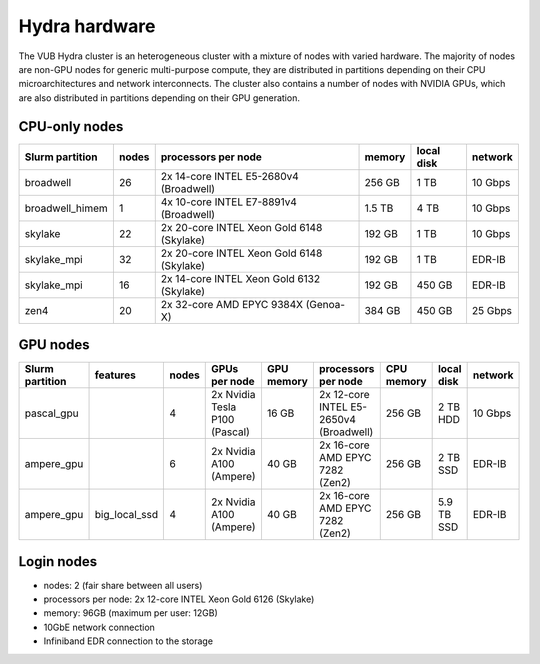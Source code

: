 .. _Hydra hardware:

Hydra hardware
===============

The VUB Hydra cluster is an heterogeneous cluster with a mixture of nodes with
varied hardware. The majority of nodes are non-GPU nodes for generic
multi-purpose compute, they are distributed in partitions depending on their CPU
microarchitectures and network interconnects. The cluster also contains a number
of nodes with NVIDIA GPUs, which are also distributed in partitions depending on
their GPU generation.

CPU-only nodes
--------------

===============  ======  ==========================================  ======  ==========  =======
Slurm partition  nodes   processors per node                         memory  local disk  network
===============  ======  ==========================================  ======  ==========  =======
broadwell        26      2x 14-core INTEL E5-2680v4 (Broadwell)      256 GB  1 TB        10 Gbps
broadwell_himem  1       4x 10-core INTEL E7-8891v4 (Broadwell)      1.5 TB  4 TB        10 Gbps
skylake          22      2x 20-core INTEL Xeon Gold 6148 (Skylake)   192 GB  1 TB        10 Gbps
skylake_mpi      32      2x 20-core INTEL Xeon Gold 6148 (Skylake)   192 GB  1 TB        EDR-IB
skylake_mpi      16      2x 14-core INTEL Xeon Gold 6132 (Skylake)   192 GB  450 GB      EDR-IB
zen4             20      2x 32-core AMD EPYC 9384X (Genoa-X)         384 GB  450 GB      25 Gbps
===============  ======  ==========================================  ======  ==========  =======

GPU nodes
---------

=============== ===============  =====  ===============================  ==========  =======================================  ==========  ==========  =======
Slurm partition features         nodes  GPUs per node                    GPU memory  processors per node                      CPU memory  local disk  network
=============== ===============  =====  ===============================  ==========  =======================================  ==========  ==========  =======
| pascal_gpu                     4      2x Nvidia Tesla P100 (Pascal)    16 GB       2x 12-core INTEL E5-2650v4 (Broadwell)   256 GB      2 TB HDD    10 Gbps
| ampere_gpu                     6      2x Nvidia A100 (Ampere)          40 GB       2x 16-core AMD EPYC 7282 (Zen2)          256 GB      2 TB SSD    EDR-IB
| ampere_gpu    | big_local_ssd  4      2x Nvidia A100 (Ampere)          40 GB       2x 16-core AMD EPYC 7282 (Zen2)          256 GB      5.9 TB SSD  EDR-IB
=============== ===============  =====  ===============================  ==========  =======================================  ==========  ==========  =======

Login nodes
-----------

* nodes: 2 (fair share between all users)

* processors per node: 2x 12-core INTEL Xeon Gold 6126 (Skylake)

* memory: 96GB (maximum per user: 12GB)

* 10GbE network connection

* Infiniband EDR connection to the storage

